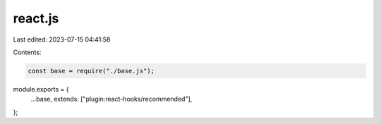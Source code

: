 react.js
========

Last edited: 2023-07-15 04:41:58

Contents:

.. code-block:: js

    const base = require("./base.js");
module.exports = {
  ...base,
  extends: ["plugin:react-hooks/recommended"],
};


